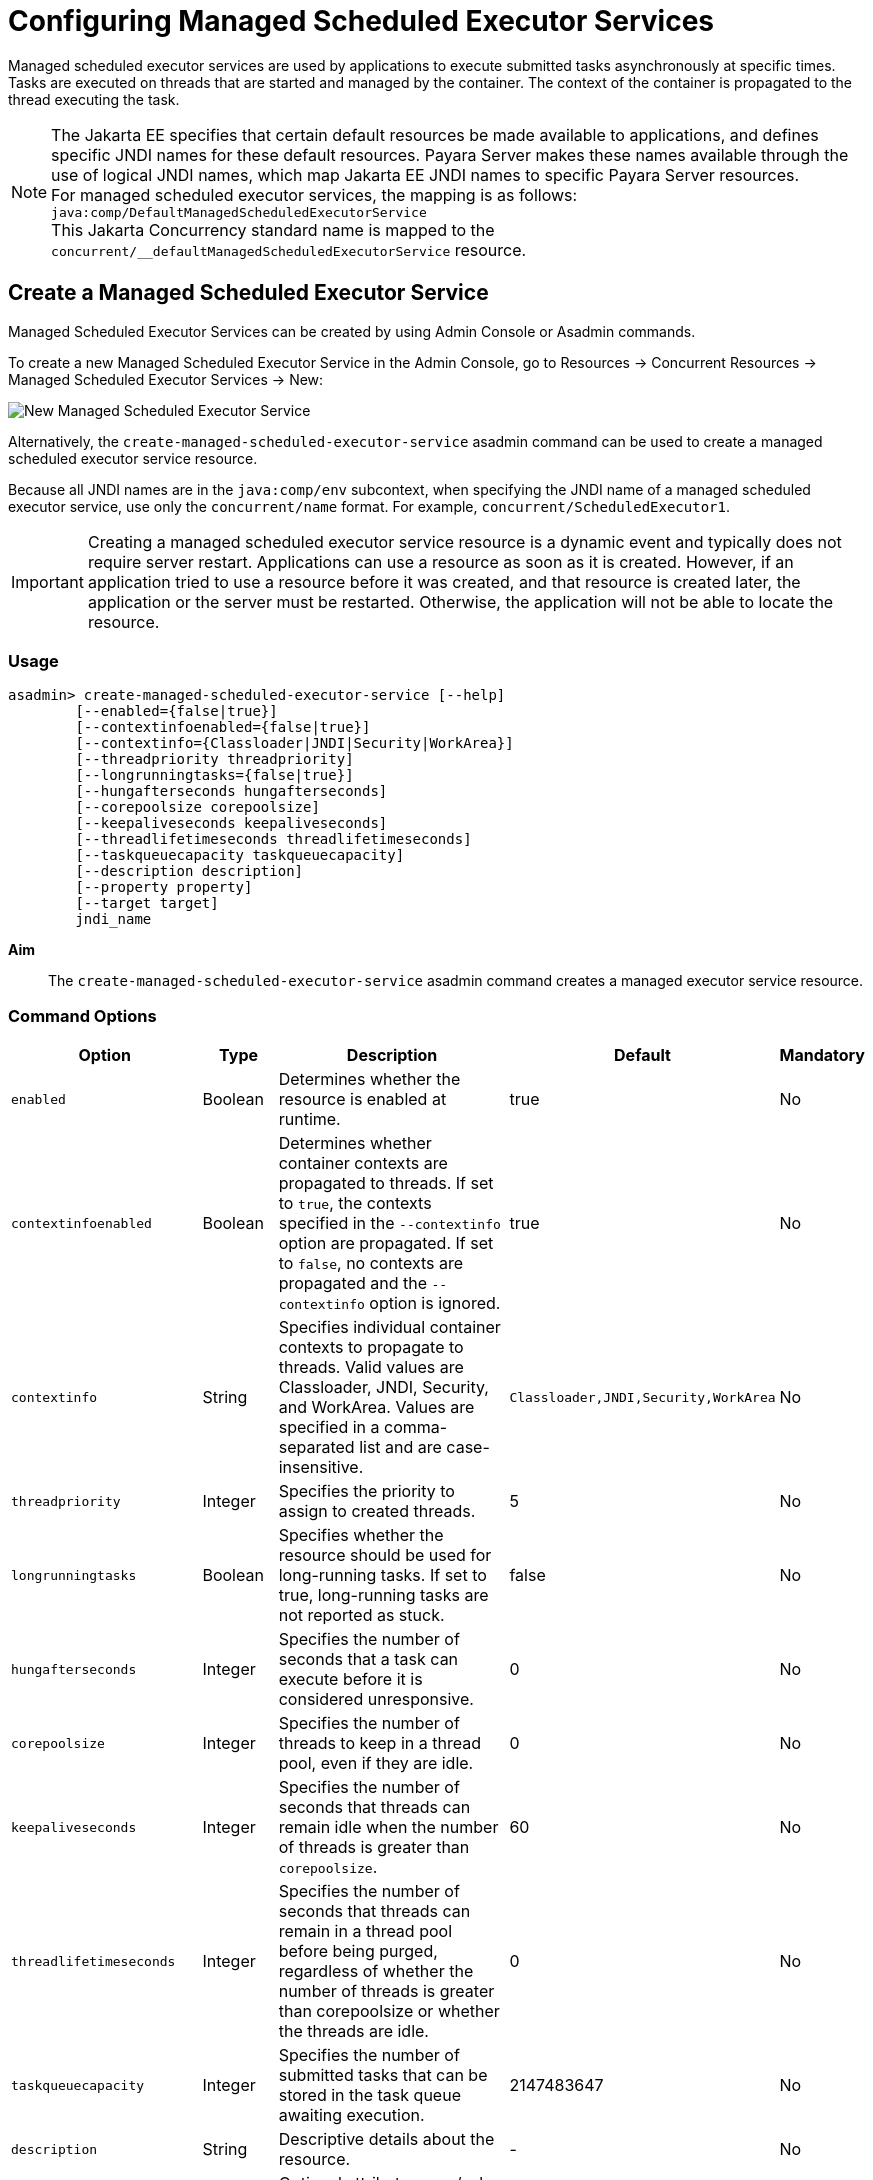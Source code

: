 [[configuring-managed-scheduled-executor-services]]
= Configuring Managed Scheduled Executor Services

Managed scheduled executor services are used by applications to execute submitted tasks asynchronously at specific times. Tasks are executed on threads that are started and managed by the container. The context of the container is propagated to the thread executing the task.

NOTE: The Jakarta EE specifies that certain default resources be made available to applications, and defines specific JNDI names for these default resources. Payara Server makes these names available through the use of logical JNDI names, which map Jakarta EE JNDI names to specific Payara Server resources. +
For managed scheduled executor services, the mapping is as follows: +
`java:comp/DefaultManagedScheduledExecutorService` +
This Jakarta Concurrency standard name is mapped to the `concurrent/__defaultManagedScheduledExecutorService` resource.

[[create-managed-scheduled-executor-service]]
== Create a Managed Scheduled Executor Service

Managed Scheduled Executor Services can be created by using Admin Console or Asadmin commands.

To create a new Managed Scheduled Executor Service in the Admin Console, go to Resources → Concurrent Resources → Managed Scheduled Executor Services → New:

image:concurrency/new_managed_scheduled_executor_service.png[New Managed Scheduled Executor Service]

Alternatively, the `create-managed-scheduled-executor-service` asadmin command can be used to create a managed scheduled executor service resource.

Because all JNDI names are in the `java:comp/env` subcontext, when specifying the JNDI name of a managed scheduled executor service, use only the `concurrent/name` format. For example, `concurrent/ScheduledExecutor1`.

IMPORTANT: Creating a managed scheduled executor service resource is a dynamic event and typically does not require server restart. Applications can use a resource as soon as it is created. However, if an application tried to use a resource before it was created, and that resource is created later, the application or the server must be restarted. Otherwise, the application will not be able to locate the resource.

=== Usage
----
asadmin> create-managed-scheduled-executor-service [--help]
        [--enabled={false|true}]
        [--contextinfoenabled={false|true}]
        [--contextinfo={Classloader|JNDI|Security|WorkArea}]
        [--threadpriority threadpriority]
        [--longrunningtasks={false|true}]
        [--hungafterseconds hungafterseconds]
        [--corepoolsize corepoolsize]
        [--keepaliveseconds keepaliveseconds]
        [--threadlifetimeseconds threadlifetimeseconds]
        [--taskqueuecapacity taskqueuecapacity]
        [--description description]
        [--property property]
        [--target target]
        jndi_name
----
*Aim*::
The `create-managed-scheduled-executor-service` asadmin command creates a managed executor service resource.

=== Command Options

[cols="25,10,40,15,10", options="header"]
|===
|Option
|Type
|Description
|Default
|Mandatory

|`enabled`
|Boolean
|Determines whether the resource is enabled at runtime.
|true
|No

|`contextinfoenabled`
|Boolean
|Determines whether container contexts are propagated to threads. If set to `true`, the contexts specified in the `--contextinfo` option are propagated. If set to `false`, no contexts are propagated and the `--contextinfo` option is ignored.
|true
|No

|`contextinfo`
|String
|Specifies individual container contexts to propagate to threads. Valid values are Classloader, JNDI, Security, and WorkArea. Values are specified in a comma-separated list and are case-insensitive.
|`Classloader,JNDI,Security,WorkArea`
|No

|`threadpriority`
|Integer
|Specifies the priority to assign to created threads.
|5
|No

|`longrunningtasks`
|Boolean
|Specifies whether the resource should be used for long-running tasks. If set to true, long-running tasks are not reported as stuck.
|false
|No

|`hungafterseconds`
|Integer
|Specifies the number of seconds that a task can execute before it is considered unresponsive.
|0
|No

|`corepoolsize`
|Integer
|Specifies the number of threads to keep in a thread pool, even if they are idle.
|0
|No

|`keepaliveseconds`
|Integer
|Specifies the number of seconds that threads can remain idle when the number of threads is greater than `corepoolsize`.
|60
|No

|`threadlifetimeseconds`
|Integer
|Specifies the number of seconds that threads can remain in a thread pool before being purged, regardless of whether the number of threads is greater than corepoolsize or whether the threads are idle.
|0
|No

|`taskqueuecapacity`
|Integer
|Specifies the number of submitted tasks that can be stored in the task queue awaiting execution.
|2147483647
|No

|`description`
|String
|Descriptive details about the resource.
|-
|No

|`property`
|String
|Optional attribute name/value pairs for configuring the resource.
|-
|No

|`target`
|String
|Specifies the target for which you are creating the resource. Valid targets are: server, domain, cluster_name, instance_name
|server
|No
|===

=== Command Operands
*jndi_name*::
The JNDI name of this resource.

=== Example

[source, shell, subs="quotes"]
----
asadmin> *create-managed-scheduled-executor-service* --description "Scheduled Executor example" concurrent/myScheduledExecutor
Managed scheduled executor service concurrent/myScheduledExecutor created successfully.
Command create-managed-scheduled-executor-service executed successfully.
----

=== Listing Managed Scheduled Executor Services
This example lists managed scheduled executor service resources on the default server instance, `server`.
[source, shell, subs="quotes"]
----
asadmin> *list-managed-scheduled-executor-services*
concurrent/__defaultManagedExecutorService 
concurrent/ScheduledExecutor1 
concurrent/ScheduledExecutor2 
Command list-managed-scheduled-executor-services executed successfully.
----

[[update-managed-scheduled-executor-services]]
== Update a Managed Scheduled Executor Service

You can change all of the settings for an existing managed scheduled executor service resource except its JNDI name. Use the `get` and `set` asadmin commands to view and change the values of the managed scheduled executor service attributes.

IMPORTANT: When a resource is updated, the existing resource is shut down and recreated. If an application used the resource prior to the update, the application or the server must be restarted.

. View the attributes of a managed scheduled executor service by using the `get` asadmin command. +
`asadmin> *get resources.managed-scheduled-executor-service.{resource-JNDI-name}.**`
. Set an attribute of the managed scheduled executor service by using the set asadmin command. +
`asadmin> *set resources.managed-scheduled-executor-service.{resource-JNDI-name}.deployment-order=120*`

[[delete-managed-scheduled-executor-services]]
== Delete a Managed Scheduled Executor Service

The `delete-managed-scheduled-executor-service` asadmin command to delete an existing managed scheduled executor service. Deleting a managed scheduled executor service is a dynamic event and does not require server restart.

Before deleting a managed scheduled executor service resource, all associations to the resource must be removed.

=== Deleting a Managed scheduled Executor Service
This example deletes the managed scheduled executor service resource named `concurrent/ScheduledExecutor1`.

[source, shell, subs="quotes"]
----
asadmin> *delete-managed-scheduled-executor-service concurrent/ScheduledExecutor1*
Managed scheduled executor service concurrent/ScheduledExecutor1 deleted successfully.
Command delete-managed-scheduled-executor-service executed successfully.
----